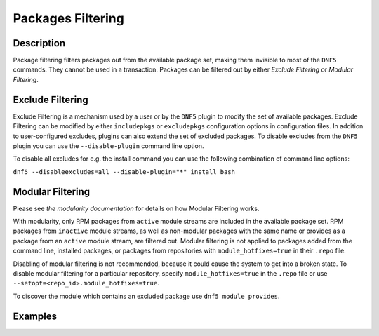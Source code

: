 ..
    Copyright Contributors to the libdnf project.

    This file is part of libdnf: https://github.com/rpm-software-management/libdnf/

    Libdnf is free software: you can redistribute it and/or modify
    it under the terms of the GNU General Public License as published by
    the Free Software Foundation, either version 2 of the License, or
    (at your option) any later version.

    Libdnf is distributed in the hope that it will be useful,
    but WITHOUT ANY WARRANTY; without even the implied warranty of
    MERCHANTABILITY or FITNESS FOR A PARTICULAR PURPOSE.  See the
    GNU General Public License for more details.

    You should have received a copy of the GNU General Public License
    along with libdnf.  If not, see <https://www.gnu.org/licenses/>.

..
    # TODO(jkolarik): review, fix according to DNF5 state

.. _filtering_misc_ref-label:

###################
 Packages Filtering
###################

Description
===========

Package filtering filters packages out from the available package set, making them invisible to most
of the ``DNF5`` commands. They cannot be used in a transaction. Packages can be filtered out by either
`Exclude Filtering` or `Modular Filtering`.


Exclude Filtering
=================

Exclude Filtering is a mechanism used by a user or by the ``DNF5`` plugin to modify the set of available
packages. Exclude Filtering can be modified by either ``includepkgs`` or ``excludepkgs`` configuration options in
configuration files. In addition to user-configured excludes, plugins can also extend the set of excluded packages.
To disable excludes from the ``DNF5`` plugin you can use the ``--disable-plugin`` command line option.

To disable all excludes for e.g. the install command you can use the following combination
of command line options:

``dnf5 --disableexcludes=all --disable-plugin="*" install bash``


Modular Filtering
=================

Please see `the modularity documentation` for details on how Modular Filtering works.

With modularity, only RPM packages from ``active`` module streams are included in the available
package set. RPM packages from ``inactive`` module streams, as well as non-modular packages with
the same name or provides as a package from an ``active`` module stream, are filtered out. Modular
filtering is not applied to packages added from the command line, installed packages, or packages
from repositories with ``module_hotfixes=true`` in their ``.repo`` file.

Disabling of modular filtering is not recommended, because it could cause the system to get into
a broken state. To disable modular filtering for a particular repository, specify
``module_hotfixes=true`` in the ``.repo`` file or use ``--setopt=<repo_id>.module_hotfixes=true``.

To discover the module which contains an excluded package use ``dnf5 module provides``.


Examples
========
